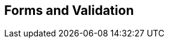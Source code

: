 [[part3]]
[part]
== Forms and Validation

[partintro]
--
Now that we've got things into production,
we'll spend a bit of time on validation,
a core topic in web development.

There's quite a lot of Django-specific content in this part,
so if you weren't familiar with Django before starting on the book,
you may find that taking a little time to run through the 
https://docs.djangoproject.com/en/1.11/intro/tutorial01/#creating-models[official Django tutorial]
will complement the next few chapters nicely.

With that said, there are lots of good lessons about test-driven development (TDD) in general in here too!
So, alternatively, if you're not that interested in Django itself,
don't worry too much about the details; instead, look out for the more general principles of testing.

Here's a little preview of what we'll cover:

* Splitting tests out across multiple files

* Using a decorator for Selenium waits/polling

* Database-layer validation and constraints

* HTML5 form validation in the frontend

* The Django forms framework

* The tradeoffs of frameworks in general, and when to stop using them

* How far to go when testing for possible coding errors

* An overview of all the typical tests for Django views

--
